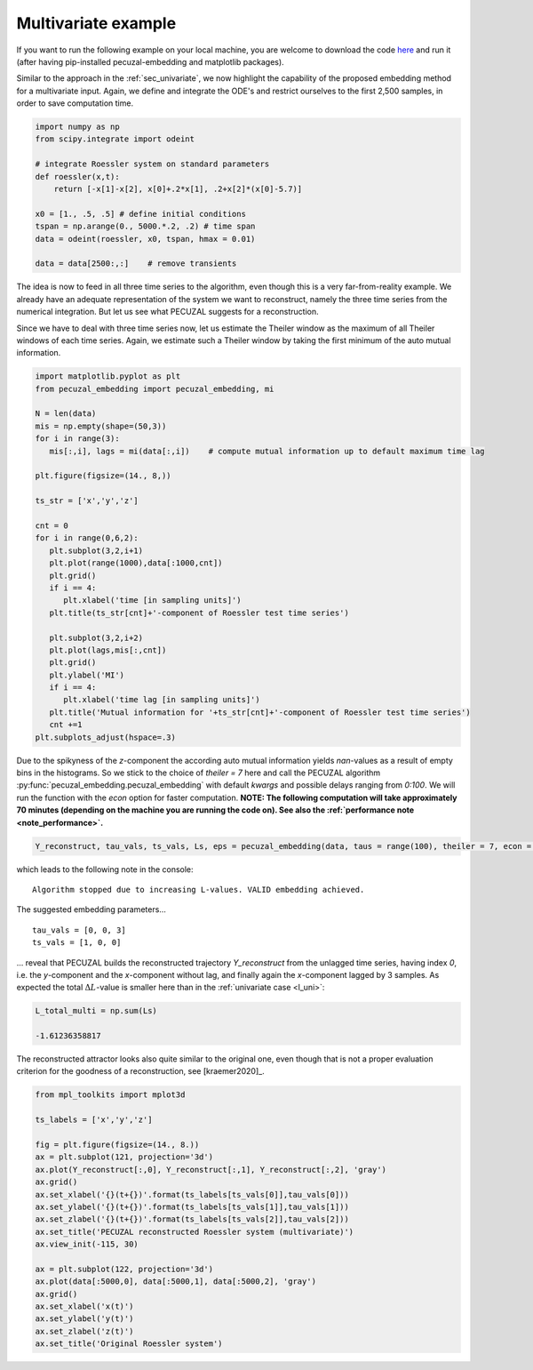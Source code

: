 .. _sec_multivariate:

Multivariate example
====================

If you want to run the following example on your local machine, you are welcome to download the code
`here <https://github.com/hkraemer/PECUZAL_python/blob/docs-config/docs/compute_documentation_examples.py>`_ 
and run it (after having pip-installed pecuzal-embedding and matplotlib packages).

Similar to the approach in the :ref:`sec_univariate`, we now highlight the capability of the
proposed embedding method for a multivariate input. Again, we define and integrate the
ODE's and restrict ourselves to the first 2,500 samples, in order to save computation time.

.. code-block:: python
   
    import numpy as np
    from scipy.integrate import odeint

    # integrate Roessler system on standard parameters
    def roessler(x,t):
        return [-x[1]-x[2], x[0]+.2*x[1], .2+x[2]*(x[0]-5.7)]

    x0 = [1., .5, .5] # define initial conditions
    tspan = np.arange(0., 5000.*.2, .2) # time span
    data = odeint(roessler, x0, tspan, hmax = 0.01)

    data = data[2500:,:]    # remove transients

The idea is now to feed in all three time series to the algorithm, even though this is a very
far-from-reality example. We already have an adequate representation of the system we want to
reconstruct, namely the three time series from the numerical integration. But let us see what
PECUZAL suggests for a reconstruction.

Since we have to deal with three time series now, let us estimate the Theiler window as the
maximum of all Theiler windows of each time series. Again, we estimate such a Theiler window
by taking the first minimum of the auto mutual information.

.. code-block:: python
   
   import matplotlib.pyplot as plt
   from pecuzal_embedding import pecuzal_embedding, mi

   N = len(data)
   mis = np.empty(shape=(50,3))
   for i in range(3):
      mis[:,i], lags = mi(data[:,i])    # compute mutual information up to default maximum time lag

   plt.figure(figsize=(14., 8,))

   ts_str = ['x','y','z']

   cnt = 0
   for i in range(0,6,2):
      plt.subplot(3,2,i+1)
      plt.plot(range(1000),data[:1000,cnt])
      plt.grid()
      if i == 4:
         plt.xlabel('time [in sampling units]')
      plt.title(ts_str[cnt]+'-component of Roessler test time series')

      plt.subplot(3,2,i+2)
      plt.plot(lags,mis[:,cnt])
      plt.grid()
      plt.ylabel('MI')
      if i == 4:
         plt.xlabel('time lag [in sampling units]')
      plt.title('Mutual information for '+ts_str[cnt]+'-component of Roessler test time series')
      cnt +=1
   plt.subplots_adjust(hspace=.3)

.. _fig_mi_multi:

.. image:: ./docsource/images/mi_and_timeseries_multi.png

Due to the spikyness of the `z`-component the according auto mutual information yields `nan`-values as
a result of empty bins in the histograms. So we stick to the choice of `theiler = 7` here and 
call the PECUZAL algorithm :py:func:`pecuzal_embedding.pecuzal_embedding` with default `kwargs` 
and possible delays ranging from `0:100`. We will run the function with the `econ` option for faster computation.
**NOTE: The following computation will take approximately 70 minutes (depending on the machine you are running the code on).
See also the :ref:`performance note <note_performance>`.**

.. code-block:: python

   Y_reconstruct, tau_vals, ts_vals, Ls, eps = pecuzal_embedding(data, taus = range(100), theiler = 7, econ = True)

which leads to the following note in the console:

::

   Algorithm stopped due to increasing L-values. VALID embedding achieved.


The suggested embedding parameters...

::

   tau_vals = [0, 0, 3]
   ts_vals = [1, 0, 0]

... reveal that PECUZAL builds the reconstructed trajectory `Y_reconstruct` from the unlagged time series, having
index `0`, i.e. the `y`-component and the `x`-component without lag, and finally again the `x`-component lagged
by 3 samples. As expected the total :math:`\Delta L`-value is smaller here than in the :ref:`univariate case <l_uni>`:

.. code-block:: python

   L_total_multi = np.sum(Ls)

   -1.61236358817


The reconstructed attractor looks also quite similar to the original one, even though that is not a proper evaluation
criterion for the goodness of a reconstruction, see [kraemer2020]_.

.. code-block:: python
   
   from mpl_toolkits import mplot3d
   
   ts_labels = ['x','y','z']

   fig = plt.figure(figsize=(14., 8.))
   ax = plt.subplot(121, projection='3d')
   ax.plot(Y_reconstruct[:,0], Y_reconstruct[:,1], Y_reconstruct[:,2], 'gray')
   ax.grid()
   ax.set_xlabel('{}(t+{})'.format(ts_labels[ts_vals[0]],tau_vals[0]))
   ax.set_ylabel('{}(t+{})'.format(ts_labels[ts_vals[1]],tau_vals[1]))
   ax.set_zlabel('{}(t+{})'.format(ts_labels[ts_vals[2]],tau_vals[2]))
   ax.set_title('PECUZAL reconstructed Roessler system (multivariate)')
   ax.view_init(-115, 30)

   ax = plt.subplot(122, projection='3d')
   ax.plot(data[:5000,0], data[:5000,1], data[:5000,2], 'gray')
   ax.grid()
   ax.set_xlabel('x(t)')
   ax.set_ylabel('y(t)')
   ax.set_zlabel('z(t)')
   ax.set_title('Original Roessler system')


.. _fig_rec_multi:

.. image:: ./docsource/images/reconstruction_multi.png

